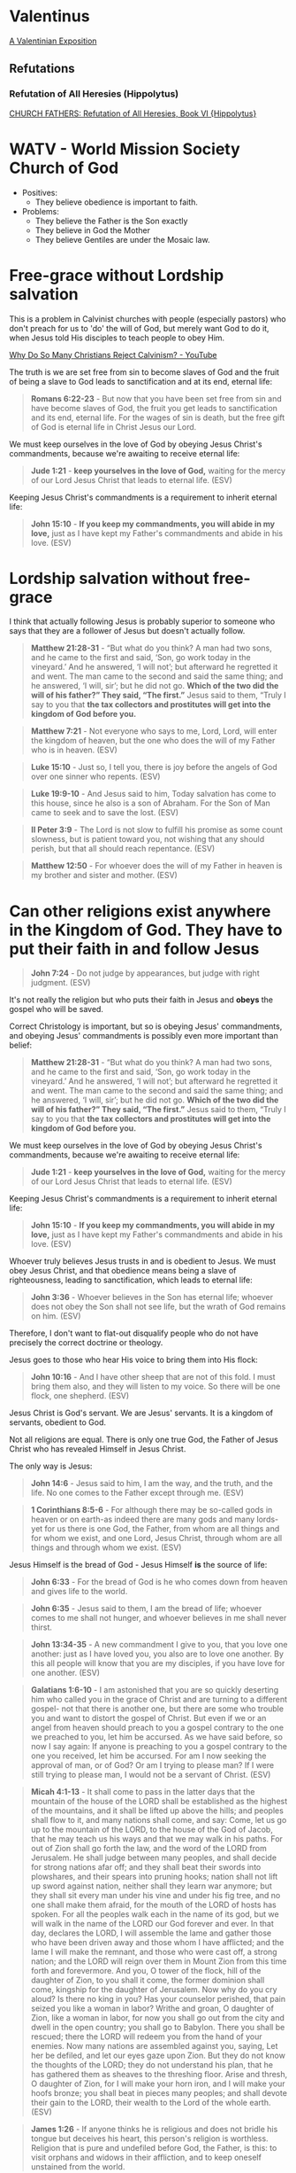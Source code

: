 * Valentinus
[[https://www.earlychristianwritings.com/text/valentinian.html][A Valentinian Exposition]]

** Refutations
*** Refutation of All Heresies (Hippolytus)

[[https://www.newadvent.org/fathers/050106.htm][CHURCH FATHERS: Refutation of All Heresies, Book VI {Hippolytus}]]

* WATV - World Mission Society Church of God
- Positives:
  - They believe obedience is important to faith.
- Problems:
  - They believe the Father is the Son exactly
  - They believe in God the Mother
  - They believe Gentiles are under the Mosaic law.

* Free-grace without Lordship salvation
This is a problem in Calvinist churches with people (especially pastors)
who don't preach for us to 'do' the will of God, but merely want God to do it, when Jesus told His disciples to teach people to obey Him.

[[https://www.youtube.com/watch?v=Rvvdx4i2TK8][Why Do So Many Christians Reject Calvinism? - YouTube]]

The truth is we are set free from sin to become slaves of God and the fruit of being a slave to God leads to sanctification and at its end, eternal life:

#+BEGIN_QUOTE
  *Romans 6:22-23* - But now that you have been set free from sin and have become slaves of God, the fruit you get leads to sanctification and its end, eternal life. For the wages of sin is death, but the free gift of God is eternal life in Christ Jesus our Lord.
#+END_QUOTE

We must keep ourselves in the love of God by obeying Jesus Christ's commandments, because we're awaiting to receive eternal life:

#+BEGIN_QUOTE
  *Jude 1:21* - *keep yourselves in the love of God,* waiting for the mercy of our Lord Jesus Christ that leads to eternal life. (ESV)
#+END_QUOTE

Keeping Jesus Christ's commandments is a requirement to inherit eternal life:

#+BEGIN_QUOTE
  *John 15:10* - *If you keep my commandments, you will abide in my love,* just as I have kept my Father's commandments and abide in his love. (ESV)
#+END_QUOTE

* Lordship salvation without free-grace
I think that actually following Jesus is probably superior to someone who says that they are a follower of Jesus but doesn't actually follow.

#+BEGIN_QUOTE
  *Matthew 21:28-31* - “But what do you think? A man had two sons, and he came to the first and said, ‘Son, go work today in the vineyard.’ And he answered, ‘I will not’; but afterward he regretted it and went.  The man came to the second and said the same thing; and he answered, ‘I will, sir’; but he did not go.  *Which of the two did the will of his father?” They said, “The first.”* Jesus said to them, “Truly I say to you that *the tax collectors and prostitutes will get into the kingdom of God before you.*
#+END_QUOTE

#+BEGIN_QUOTE
  *Matthew 7:21* - Not everyone who says to me, Lord, Lord, will enter the kingdom of heaven, but the one who does the will of my Father who is in heaven. (ESV)
#+END_QUOTE

#+BEGIN_QUOTE
  *Luke 15:10* - Just so, I tell you, there is joy before the angels of God over one sinner who repents. (ESV)
#+END_QUOTE

#+BEGIN_QUOTE
  *Luke 19:9-10* - And Jesus said to him, Today salvation has come to this house, since he also is a son of Abraham. For the Son of Man came to seek and to save the lost. (ESV)
#+END_QUOTE

#+BEGIN_QUOTE
  *II Peter 3:9* - The Lord is not slow to fulfill his promise as some count slowness, but is patient toward you, not wishing that any should perish, but that all should reach repentance. (ESV)
#+END_QUOTE

#+BEGIN_QUOTE
  *Matthew 12:50* - For whoever does the will of my Father in heaven is my brother and sister and mother. (ESV)
#+END_QUOTE

* Can other religions exist anywhere in the Kingdom of God. They have to put their faith in and follow Jesus
#+BEGIN_QUOTE
  *John 7:24* - Do not judge by appearances, but judge with right judgment. (ESV)
#+END_QUOTE

It's not really the religion but who puts their faith in Jesus and *obeys* the gospel who will be saved.

Correct Christology is important, but so is obeying Jesus' commandments, and obeying Jesus' commandments is possibly even more important than belief:

#+BEGIN_QUOTE
  *Matthew 21:28-31* - “But what do you think? A man had two sons, and he came to the first and said, ‘Son, go work today in the vineyard.’ And he answered, ‘I will not’; but afterward he regretted it and went.  The man came to the second and said the same thing; and he answered, ‘I will, sir’; but he did not go.  *Which of the two did the will of his father?” They said, “The first.”* Jesus said to them, “Truly I say to you that *the tax collectors and prostitutes will get into the kingdom of God before you.*
#+END_QUOTE

We must keep ourselves in the love of God by obeying Jesus Christ's commandments, because we're awaiting to receive eternal life:

#+BEGIN_QUOTE
  *Jude 1:21* - *keep yourselves in the love of God,* waiting for the mercy of our Lord Jesus Christ that leads to eternal life. (ESV)
#+END_QUOTE

Keeping Jesus Christ's commandments is a requirement to inherit eternal life:

#+BEGIN_QUOTE
  *John 15:10* - *If you keep my commandments, you will abide in my love,* just as I have kept my Father's commandments and abide in his love. (ESV)
#+END_QUOTE

Whoever truly believes Jesus trusts in and is obedient to Jesus. We must obey Jesus Christ, and that obedience means being a slave of righteousness, leading to sanctification, which leads to eternal life:

#+BEGIN_QUOTE
  *John 3:36* - Whoever believes in the Son has eternal life; whoever does not obey the Son shall not see life, but the wrath of God remains on him. (ESV)
#+END_QUOTE

Therefore, I don't want to flat-out disqualify people who do not have precisely the correct doctrine or theology.

Jesus goes to those who hear His voice to bring them into His flock:

#+BEGIN_QUOTE
  *John 10:16* - And I have other sheep that are not of this fold. I must bring them also, and they will listen to my voice. So there will be one flock, one shepherd. (ESV)
#+END_QUOTE

Jesus Christ is God's servant. We are Jesus' servants. It is a kingdom of servants, obedient to God.

Not all religions are equal. There is only one true God, the Father of Jesus Christ who has revealed Himself in Jesus Christ.

The only way is Jesus:

#+BEGIN_QUOTE
  *John 14:6* - Jesus said to him, I am the way, and the truth, and the life. No one comes to the Father except through me. (ESV)
#+END_QUOTE

#+BEGIN_QUOTE
  *1 Corinthians 8:5-6* - For although there may be so-called gods in heaven or on earth-as indeed there are many gods and many lords- yet for us there is one God, the Father, from whom are all things and for whom we exist, and one Lord, Jesus Christ, through whom are all things and through whom we exist. (ESV)
#+END_QUOTE

Jesus Himself is the bread of God - Jesus Himself *is* the source of life:

#+BEGIN_QUOTE
  *John 6:33* - For the bread of God is he who comes down from heaven and gives life to the world.
#+END_QUOTE

#+BEGIN_QUOTE
  *John 6:35* - Jesus said to them, I am the bread of life; whoever comes to me shall not hunger, and whoever believes in me shall never thirst.
#+END_QUOTE

#+BEGIN_QUOTE
  *John 13:34-35* - A new commandment I give to you, that you love one another: just as I have loved you, you also are to love one another. By this all people will know that you are my disciples, if you have love for one another. (ESV)
#+END_QUOTE

#+BEGIN_QUOTE
  *Galatians 1:6-10* - I am astonished that you are so quickly deserting him who called you in the grace of Christ and are turning to a different gospel- not that there is another one, but there are some who trouble you and want to distort the gospel of Christ. But even if we or an angel from heaven should preach to you a gospel contrary to the one we preached to you, let him be accursed. As we have said before, so now I say again: If anyone is preaching to you a gospel contrary to the one you received, let him be accursed. For am I now seeking the approval of man, or of God? Or am I trying to please man? If I were still trying to please man, I would not be a servant of Christ. (ESV)
#+END_QUOTE

#+BEGIN_QUOTE
  *Micah 4:1-13* - It shall come to pass in the latter days that the mountain of the house of the LORD shall be established as the highest of the mountains, and it shall be lifted up above the hills; and peoples shall flow to it, and many nations shall come, and say: Come, let us go up to the mountain of the LORD, to the house of the God of Jacob, that he may teach us his ways and that we may walk in his paths. For out of Zion shall go forth the law, and the word of the LORD from Jerusalem. He shall judge between many peoples, and shall decide for strong nations afar off; and they shall beat their swords into plowshares, and their spears into pruning hooks; nation shall not lift up sword against nation, neither shall they learn war anymore; but they shall sit every man under his vine and under his fig tree, and no one shall make them afraid, for the mouth of the LORD of hosts has spoken. For all the peoples walk each in the name of its god, but we will walk in the name of the LORD our God forever and ever. In that day, declares the LORD, I will assemble the lame and gather those who have been driven away and those whom I have afflicted; and the lame I will make the remnant, and those who were cast off, a strong nation; and the LORD will reign over them in Mount Zion from this time forth and forevermore. And you, O tower of the flock, hill of the daughter of Zion, to you shall it come, the former dominion shall come, kingship for the daughter of Jerusalem. Now why do you cry aloud? Is there no king in you? Has your counselor perished, that pain seized you like a woman in labor? Writhe and groan, O daughter of Zion, like a woman in labor, for now you shall go out from the city and dwell in the open country; you shall go to Babylon. There you shall be rescued; there the LORD will redeem you from the hand of your enemies. Now many nations are assembled against you, saying, Let her be defiled, and let our eyes gaze upon Zion. But they do not know the thoughts of the LORD; they do not understand his plan, that he has gathered them as sheaves to the threshing floor. Arise and thresh, O daughter of Zion, for I will make your horn iron, and I will make your hoofs bronze; you shall beat in pieces many peoples; and shall devote their gain to the LORD, their wealth to the Lord of the whole earth. (ESV)
#+END_QUOTE

#+BEGIN_QUOTE
  *James 1:26* - If anyone thinks he is religious and does not bridle his tongue but deceives his heart, this person's religion is worthless. Religion that is pure and undefiled before God, the Father, is this: to visit orphans and widows in their affliction, and to keep oneself unstained from the world.
#+END_QUOTE

** They also have to repent from idolatry
#+BEGIN_QUOTE
  *I Thessalonians 1:9-10* - For they themselves report concerning us the kind of reception we had among you, and how you turned to God from idols to serve the living and true God, and to wait for his Son from heaven, whom he raised from the dead, Jesus who delivers us from the wrath to come.
#+END_QUOTE

#+BEGIN_QUOTE
  *I Corinthians 10:14-31* - Therefore, my beloved, flee from idolatry. I speak as to sensible people; judge for yourselves what I say. The cup of blessing that we bless, is it not a participation in the blood of Christ? The bread that we break, is it not a participation in the body of Christ? Because there is one bread, we who are many are one body, for we all partake of the one bread. Consider the people of Israel: are not those who eat the sacrifices participants in the altar? What do I imply then? That food offered to idols is anything, or that an idol is anything? No, I imply that what pagans sacrifice they offer to demons and not to God. I do not want you to be participants with demons. *You cannot drink the cup of the Lord and the cup of demons. You cannot partake of the table of the Lord and the table of demons*. Shall we provoke the Lord to jealousy? Are we stronger than he? All things are lawful, but not all things are helpful. All things are lawful, but not all things build up. Let no one seek his own good, but the good of his neighbor. Eat whatever is sold in the meat market without raising any question on the ground of conscience. For the earth is the Lord's, and the fullness thereof. If one of the unbelievers invites you to dinner and you are disposed to go, eat whatever is set before you without raising any question on the ground of conscience. But if someone says to you, This has been offered in sacrifice, then do not eat it, for the sake of the one who informed you, and for the sake of conscience— I do not mean your conscience, but his. For why should my liberty be determined by someone else's conscience? If I partake with thankfulness, why am I denounced because of that for which I give thanks? So, whether you eat or drink, or whatever you do, do all to the glory of God.
#+END_QUOTE

*** Idolatry

#+BEGIN_QUOTE
  *Acts 17:29* - Being then God's offspring, we ought not to think that the divine being is like gold or silver or stone, an image formed by the art and imagination of man.
#+END_QUOTE

#+BEGIN_QUOTE
  *Romans 1:23* - and exchanged the glory of the immortal God for images resembling mortal man and birds and animals and reptiles.􄐺
#+END_QUOTE

#+BEGIN_QUOTE
  *Psalms 106:20* - They exchanged the glory of God for the image of an ox that eats grass.􂉢
#+END_QUOTE

* People who twist the Scriptures to seek worldly prosperity instead of following Jesus
[[https://www.youtube.com/watch?v=lTMcFZJTN78][How Kenneth Copeland Scammed Millions - YouTube]]

#+BEGIN_QUOTE
  *I Timothy 6:6* - Now there is great gain in godliness with contentment, (ESV)
#+END_QUOTE

#+BEGIN_QUOTE
  *Acts 8:20* - But Peter said to him, May your silver perish with you, because you thought you could obtain the gift of God with money! (ESV)
#+END_QUOTE

#+BEGIN_QUOTE
  *John 12:6* - He said this, not because he cared about the poor, but because he was a thief, and having charge of the moneybag he used to help himself to what was put into it. (ESV)
#+END_QUOTE

#+BEGIN_QUOTE
  *Luke 12:33* - Sell your possessions, and give to the needy. Provide yourselves with moneybags that do not grow old, with a treasure in the heavens that does not fail, where no thief approaches and no moth destroys. (ESV)
#+END_QUOTE

#+BEGIN_QUOTE
  *Luke 9:3* - And he said to them, Take nothing for your journey, no staff, nor bag, nor bread, nor money; and do not have two tunics. (ESV)
#+END_QUOTE

#+BEGIN_QUOTE
  *Luke 16:13* - No servant can serve two masters, for either he will hate the one and love the other, or he will be devoted to the one and despise the other. You cannot serve God and money. (ESV)
#+END_QUOTE

#+BEGIN_QUOTE
  *Luke 14:26* - If anyone comes to me and does not hate his own father and mother and wife and children and brothers and sisters, yes, and even his own life, he cannot be my disciple. (ESV)
#+END_QUOTE

#+BEGIN_QUOTE
  *II Timothy 3:2* - For people will be lovers of self, lovers of money, proud, arrogant, abusive, disobedient to their parents, ungrateful, unholy, (ESV)
#+END_QUOTE

#+BEGIN_QUOTE
  *Matthew 6:24* - No one can serve two masters, for either he will hate the one and love the other, or he will be devoted to the one and despise the other. You cannot serve God and money. (ESV)
#+END_QUOTE

#+BEGIN_QUOTE
  *Luke 18:25* - For it is easier for a camel to go through the eye of a needle than for a rich person to enter the kingdom of God. (ESV)
#+END_QUOTE

#+BEGIN_QUOTE
  *Matthew 6:33* - But seek first the kingdom of God and his righteousness, and all these things will be added to you. (ESV)
#+END_QUOTE

